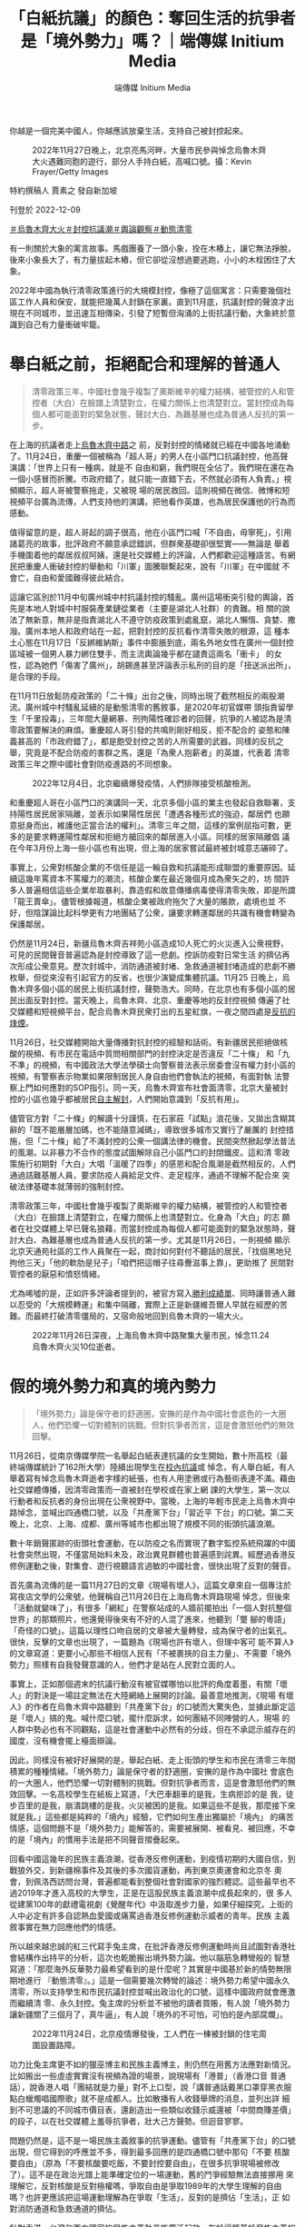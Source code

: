 #+title: 「白紙抗議」的顏色：奪回生活的抗爭者是「境外勢力」嗎？｜端傳媒 Initium Media
#+author: 端傳媒 Initium Media

你越是一個完美中國人，你越應該放棄生活，支持自己被封控起來。

#+caption: 2022年11月27日晚上，北京亮馬河畔，大量市民參與悼念烏魯木齊大火遇難同胞的遊行，部分人手持白紙，高喊口號。攝：Kevin Frayer/Getty Images
[[file:20221209-mainland-zero-covid-protest-public-opinion/ea454d82b6bf4b07a70099fe1fcc1300.jpg]]

特約撰稿人 賈素之 發自新加坡

刊登於 2022-12-09

[[https://theinitium.com/tags/_3565][＃烏魯木齊大火]][[https://theinitium.com/tags/_3553][＃封控抗議潮]][[https://theinitium.com/tags/_2968][＃輿論觀察]][[https://theinitium.com/tags/_2738][＃動態清零]]

有一則關於大象的寓言故事。馬戲團養了一頭小象，拴在木樁上，讓它無法掙脫，後來小象長大了，有力量拔起木樁，但它卻從沒想過要逃跑，小小的木栓困住了大象。

2022年中國為執行清零政策進行的大規模封控，像極了這個寓言：只需要幾個社區工作人員和保安，就能把幾萬人封鎖在家裏。直到11月底，抗議封控的聲浪才出現在不同城市，並迅速互相傳染，引發了短暫但洶涌的上街抗議行動，大象終於意識到自己有力量衝破牢籠。

* 舉白紙之前，拒絕配合和理解的普通人
:PROPERTIES:
:CUSTOM_ID: 舉白紙之前拒絕配合和理解的普通人
:END:

#+begin_quote
清零政策三年，中國社會幾乎複製了奧斯維辛的權力結構，被管控的人和管控者（大白）在臉譜上清楚對立，在權力關係上也清楚對立。當封控成為每個人都可能面對的緊急狀態，聲討大白、為難基層也成為普通人反抗的第一步。

#+end_quote

在上海的抗議者走上[[https://theinitium.com/article/20221128-mainland-shanghai-zero-covid-protests/][烏魯木齊中路]]之 前，反對封控的情緒就已經在中國各地涌動了。11月24日，重慶一個被稱為「超人哥」的男人在小區門口抗議封控，他高聲演講：「世界上只有一種病，就是不 自由和窮，我們現在全佔了。我們現在還在為一個小感冒而折騰。市政府錯了，就只能一直錯下去，不然就必須有人負責。」視頻顯示，超人哥被警察拖走，又被現 場的居民救回。這則視頻在微信、微博和短視頻平台廣為流傳，人們支持他的演講，把他看作英雄，也為居民保護他的行為而感動。

值得留意的是，超人哥起的調子很高，他在小區門口喊「不自由，毋寧死」，引用諸葛亮的故事，批評政府不願意承認錯誤，但群衆基礎卻很堅實------無論是 舉着手機圍着他的鄰居叔叔阿姨，還是社交媒體上的評論，人們都歡迎這種語言。有網民把重慶人衝破封控的舉動和「川軍」圖騰聯繫起來，說有「川軍」在中國就 不會亡，自由和愛國難得彼此結合。

這讓它區別於11月中旬廣州城中村抗議封控的騷亂。廣州這場衝突引發的輿論，首先是本地人對城中村服裝產業鏈從業者（主要是湖北人社群）的責難。相 關的說法了無新意，無非是指責湖北人不遵守防疫政策到處亂竄，湖北人懶惰、貪婪、撒潑。廣州本地人和政府站在一起，把對封控的反抗看作清零失敗的根源，這 種本土心態在11月17日「反綁維納斯」事件中膨脹到底，兩名外地女性在廣州一個封控區域被一個男人暴力綁住雙手，而主流輿論幾乎都在譴責這兩名「衝卡」 的女性，認為她們「傷害了廣州」，胡錫進甚至評論表示私刑的目的是「扭送派出所」，是合理的手段。

在11月11日放鬆防疫政策的「二十條」出台之後，同時出現了截然相反的兩股潮流。廣州城中村騷亂延續的是動態清零的舊敘事，是2020年初官媒帶 頭指責留學生「千里投毒」，三年間大量網暴、刑拘陽性確診者的回聲，抗爭的人被認為是清零政策要解決的麻煩。重慶超人哥引發的共鳴則剛好相反，拒不配合的 姿態和陳義甚高的「市政府錯了」，都是飽受封控之苦的人所需要的武器。同樣的反抗之舉，究竟是不配合防疫的害群之馬，還是「為衆人抱薪者」的英雄，代表着 清零政策三年之際中國社會對防疫進路的不同想象。

#+caption: 2022年12月4日，北京繼續爆發疫情，人們排隊接受核酸檢測。
[[file:20221209-mainland-zero-covid-protest-public-opinion/5d4e01051e83424ab665ad47ba70fa11.jpg]]

和重慶超人哥在小區門口的演講同一天，北京多個小區的業主也發起自救聯署，支持陽性居民居家隔離，並表示如果陽性居民「遭遇各種形式的強迫，鄰居們 也願意挺身而出，維護他正當合法的權利」。清零三年之間，這樣的案例屈指可數，更多的是要求轉運陽性鄰居和拒絕方艙回來的鄰居進入小區。同樣的居家隔離倡 議在今年3月份上海一些小區也有出現，但上海的居家嘗試最終被封城意志碾碎了。

事實上，公衆對核酸企業的不信任是這一輪自救和抗議能形成聯盟的重要原因。延續這幾年罵資本不罵權力的潮流，核酸企業在最近幾個月成為衆矢之的，坊 間許多人普遍相信這些企業牟取暴利，靠造假和故意傳播病毒使得清零失敗，即是所謂「龍王賣傘」。儘管根據報道，核酸企業被政府拖欠了大量的賬款，處境也並 不好，但陰謀論比起科學更有力地團結了公衆，讓要求轉運鄰居的共識有機會轉變為保護鄰居。

仍然是11月24日，新疆烏魯木齊吉祥苑小區造成10人死亡的火災進入公衆視野，可見的民間聲音普遍認為是封控導致了這一悲劇。控訴防疫對日常生活 的擠佔再次形成公衆意見。歷次封城中，消防通道被封堵、急救通道被封堵造成的悲劇不勝枚舉，但從來沒有引起官方的反省，也很少演變成集體抗議。11月25 日晚上，烏魯木齊多個小區的居民上街抗議封控，聲勢浩大。同時，在北京也有多個小區的居民出面反對封控。當天晚上，烏魯木齊、北京、重慶等地的反封控視頻 傳遍了社交媒體和短視頻平台，配合烏魯木齊民衆打出的五星紅旗，一夜之間四處是[[https://theinitium.com/article/20221126-mainland-urumchi-protest/][反抗的烽煙]]。

11月26日，社交媒體開始大量傳播對抗封控的經驗和話術。有新疆居民拒絕做核酸的視頻、有市民在電話中質問相關部門的封控決定是否違反「二十條」 和「九不準」的視頻，有中國政法大學法學碩士向警察普法表示居委會沒有權力封小區的視頻，有警察表示物業如果限制居民人身自由他們會執法的視頻，有面對執 法警察上門如何應對的SOP指引。同一天，烏魯木齊宣布社會面清零，北京大量被封控的小區也幾乎都被居民[[https://theinitium.com/article/20221202-mainland-beijing-apartment-communities-protest/][自主解封]]，人們開始意識到「反抗有用」。

儘管官方對「二十條」的解讀十分謹慎，在石家莊「試點」浪花後，又拋出含糊其辭的「既不能層層加碼，也不能隨意減碼」，導致很多城市又實行了嚴厲的 封控措施，但「二十條」給了不滿封控的公衆一個講法律的機會。民間突然掀起學法普法的風潮，以非暴力不合作的態度試圖解除自己小區門口的封閉鐵皮。這和清 零政策施行初期對「大白」大唱「溫暖了四季」的感恩和配合風潮是截然相反的，人們通過詰難基層人員，要求防疫人員給足文件、走足程序，通過不理解不配合來 突破法律基礎本就薄弱的強制封控。

清零政策三年，中國社會幾乎複製了奧斯維辛的權力結構，被管控的人和管控者（大白）在臉譜上清楚對立，在權力關係上也清楚對立。化身為「大白」的志 願者在社交媒體上早已聲名狼藉，而當封控成為每個人都可能面對的緊急狀態時，聲討大白、為難基層也成為普通人反抗的第一步。尤其是11月26日，一則視頻 顯示北京天通苑社區的工作人員聚在一起，商討如何對付不聽話的居民，「找個黑地兒拘他三天」「他的軟肋是兒子」「咱們把這帽子往尋釁滋事上靠」，更助推了 民間對管控者的厭惡和憤怒情緒。

尤為唏噓的是，正如許多評論者提到的，被官方寫入[[https://ishare.ifeng.com/c/s/v004WY7ERAqVLWsv1SFiQhbC3D8hBJ5erAcbZ40I6HHGkDE__?spss=np&channelId=&aman=0D31eI35eD343Fcd3T251&gud=60i404j396][勝利成績單]]、同時讓普通人難以忍受的「大規模轉運」和集中隔離，實際上正是新疆維吾爾人早就在經歷的苦難。而最終打破清零僵局的，又宿命般地回到烏魯木齊的一場大火。

#+caption: 2022年11月26日深夜，上海烏魯木齊中路聚集大量市民，悼念11.24烏魯木齊火災10位逝者。
[[file:20221209-mainland-zero-covid-protest-public-opinion/febd07067aca4c9e961c5365cddbb3ce.jpg]]


* 假的境外勢力和真的境內勢力
:PROPERTIES:
:CUSTOM_ID: 假的境外勢力和真的境內勢力
:END:

#+begin_quote
「境外勢力」論是保守者的舒適圈，安撫的是作為中國社會底色的一大圈人，他們恐懼一切對體制的挑戰。但對抗爭者而言，這是會激怒他們的無效回擊。

#+end_quote

11月26日，從南京傳媒學院一名舉起白紙表達抗議的女生開始，數十所高校（最終端傳媒統計了162所大學）陸續出現學生在[[https://theinitium.com/article/20221203-mainland-students-covid-policy-protest/][校內抗議]]或 悼念，有人舉白紙，有人舉着寫有悼念烏魯木齊逝者字樣的紙張，也有人用塗鴉或行為藝術表達不滿。藉由社交媒體傳播，因清零政策而一直被封在學校或在家上網 課的大學生，第一次以行動者和反抗者的身份出現在公衆視野中。當晚，上海的年輕市民走上烏魯木齊中路悼念，並喊出四通橋口號，以及「共產黨下台」「習近平 下台」的口號。第二天晚上，北京、上海、成都、廣州等城市也都出現了規模不同的街頭抗議浪潮。

數十年銷聲匿跡的街頭社會運動，在以防疫之名而實現了數字監控系統飛躍的中國社會突然出現，不僅當局始料未及，政治異見群體也普遍感到詫異。經歷過香港反修例運動之後，對集會、遊行視聽語言過敏的中國社會，很快出現了反對的聲音。

首先廣為流傳的是一篇11月27日的文章《現場有壞人》，這篇文章來自一個專注於寫夜店文學的公衆號，他聲稱自己11月26日在上海烏魯木齊路現場 悼念，但後來「活動就變味了」，有很多「網紅」在警察站成的人牆前擺拍出「一個人對抗整個世界」的那類照片，他還覺得後來有不好的人混了進來，他聽到「蹩 腳的粵語」「奇怪的口號」。這篇以理性口吻自居的文章被大量轉發，成為保守者的出氣孔。很快，反擊的文章也出現了，一篇題為《現場也許有壞人，但理中客可 能不算人》的文章寫道：更要小心那些不相信人民有「不被裹挾的自主力量」、不需要「境外勢力」照樣有自我發聲意識的人，他們才是站在人民對立面的人。

事實上，正如那個週末的抗議行動沒有被官媒哪怕以批評的角度着墨，有關「壞人」的對決是一場註定無法在大陸網絡上展開的討論。最善意地推測，《現場 有壞人》的作者在烏魯木齊中路聽到「共產黨下台」的口號而大驚失色，並據此斷定這是「壞人」搞的鬼。喊什麼口號，擺什麼訴求，如何團結不同陣營的人，現場 的人群中勢必也有不同觀點，這是社會運動中必然有的分歧，但在不承認示威存在的國度，沒有機會擺上檯面辯論。

因此，同樣沒有被好好展開的是，舉起白紙、走上街頭的學生和市民在清零三年間積累的種種情緒。「境外勢力」論是保守者的舒適圈，安撫的是作為中國社 會底色的一大圈人，他們恐懼一切對體制的挑戰。但對抗爭者而言，這是會激怒他們的無效回擊。一名高校學生在紙板上寫道，「大巴車翻車的是我，生病拒診的是 我，徒步百里的是我，崩潰跳樓的是我，火災被困的是我。如果這些不是我，那麼接下來就是我。」這些都是純粹的「境內」經驗，它們如何生產出獨屬於「境內」 的痛苦情感，這個問題不是「境外勢力」能解答的，需要被展開、被看見、被回應，不幸的是「境內」的慣用手法是把不同聲音摺疊起來。

回看中國這幾年的民族主義浪潮，從香港反修例運動，到疫情初期的大國自信，到戰狼外交，到新疆棉事件及其後的多次國貨運動，再到東京奧運會和北京冬 奧會，到佩洛西訪問台灣，普遍都能看到整個社會對國家的強烈體認。這些最早也不過2019年才進入高校的大學生，正是在這股民族主義浪潮中成長起來的，很 多人從建黨100年的獻禮電視劇《覺醒年代》中汲取進步力量，如果仔細探究，上街的人中必定有許多自認熱血愛國或痛罵過香港反修例運動示威者的青年。民族 主義敘事實在無力回應他們的情感。

所以越來越忠誠的紅三代寫手兔主席，在批評香港反修例運動時尚且試圖對香港社會結構作出持平的分析，這次也乾脆搬出境外勢力論。他以腦筋急轉彎般的 智慧寫道：「那麼海外反華勢力最希望看到的是什麼呢？其實是中國基於新的情勢無限期地進行 『動態清零』。」這是一個需要幾次轉彎的論述：境外勢力希望中國永久清零，所以支持學生和市民抗議封控並喊出政治化的口號，這樣中國政府就會應激而繼續清 零、永久封控。兔主席的分析並不被他的讀者買賬，有人說「境外勢力讓新疆關了三個月了，真牛逼」，有人說「境外的不可怕，可怕的是內部腐爛」。

#+caption: 2022年11月24日，北京疫情爆發後，工人們在一棟被封鎖的住宅周圍設置路障。
[[file:20221209-mainland-zero-covid-protest-public-opinion/ce1f2f0c98a84045901dc2f6da8069f4.jpg]]

功力比兔主席更不如的獵巫博主和民族主義博主，則仍然在用舊方法應對新情況。比如搬出一些虛虛實實沒有視頻為證的場景，說現場有「港普」（香港口音 普通話），說香港人唱「團結就是力量」對不上口型，說「講普通話戴黑口罩穿黑衣服點白蠟燭唱國際歌」就不是成都人。比如散播有人收錢舉牌的消息，並列出詳 細到不可思議的不同城市價目表，還創造出一些類似收錢示威還被「中間商賺差價」的段子，以在社交媒體上羞辱抗爭者，壯大己方聲勢。但迴音寥寥。

問題仍然是，這不是一場民族主義敘事的抗爭運動。儘管有「共產黨下台」的口號出現，但它得到的呼應並不多，得到最多回應的是四通橋口號中那句「不要 核酸要自由」（原為「不要核酸要吃飯，不要封控要自由」，在很多抗爭現場被修改了）。這不是在政治光譜上能準確定位的一場運動，舊的鬥爭經驗無法直接挪用 來理解它，反對核酸是反對極權嗎，爭取自由是爭取1989年的大學生理解的自由嗎？也許更應該把這場運動理解為在爭取「生活」，反對的是擠佔「生活」，正 如對消防通道和急救通道的擠佔。

針對香港、台灣和西方國家的民族主義動員能廣泛起效，在於這種基於民族主義的敵我之爭中，參與者能穩妥地處在「我」方。針對新疆維吾爾人的殘酷鎮 壓，甚至對模範少數民族蒙古族的語言鎮壓，也得不到漢人主導的輿論的同情，也在於它的種族主義色彩，漢人從中沒有損失。但以封控為基礎的清零運動的「敵 我」劃分是令人困惑的，或者說是令親近體制的人也感到不安的。

它某種程度上是一種新的種族主義，人人都可能成為陽性（在中國民間被稱為「羊」）而遭遇非人待遇。或者是變相的種姓制度，正如前文所講的奧斯維辛權 力結構，大部分人是被管控者，權力歸於管控者。因此，「境外勢力」論確實沒有吸引力，即便你是一個完美中國人，你也可能被封在家裏和關進方艙。甚至，你越 是一個完美中國人，你越應該放棄生活，支持自己被封控起來。所以烏魯木齊的大火才前所未有地讓人們團結起來，新疆封控100多天才引發那麼多同情（在教育 營的時間沒有人會關心），因為在防疫的大棋盤中，他們是同一種顏色的棋子。

可以說，這場運動出現的政治色彩和口號，完全來自它反對的對象------越來越政治化的防疫，把所有人的生活都裹挾進高度的政治化之中，這讓準備奪回生活 的抗爭者，無法不瞄準政治。道理如此簡單，既然這一切勝利都是政治領袖「親自指揮」的結果，那人民的痛苦和不滿又能找到第二個責任人嗎？

#+caption: 2022年11月27日晚上，廣州越秀區有市民聚集，手持白紙表達對烏魯木齊火災的哀悼和對防疫防控措施的抗議。
[[file:20221209-mainland-zero-covid-protest-public-opinion/4352618eeef74e2195b3bf43fdcace6a.jpg]]


* 勇敢的年輕人和恐懼的權力
:PROPERTIES:
:CUSTOM_ID: 勇敢的年輕人和恐懼的權力
:END:

#+begin_quote
這種否認（disclaim）越來越成為中國官方的慣用修辭。否認的修辭的實質與其說是掩耳盜鈴，不如說是恐懼。

#+end_quote

街頭抗爭的景象沒有持續太久，在密布的警力監控之下，11月27日之後，各個城市不再有公開抗議的人群。與此同時，陸續傳聞有出現在集會現場的學生和市民被警察帶走。

12月2日，根據《南華早報》報道，習近平前一天告訴歐洲理事會主席Charles Michel，抗議中國嚴格的防疫措施的人「主要是學生」，他們在三年的大流行之後「感到沮喪」。來自最高領袖令人意外的親口承認，幾乎否定了兔主席等人 的「境外勢力」論。同樣在12月2日，重慶、廣州、深圳等城市放鬆了防疫措施，許多場合取消了查驗核酸的要求。12月7日，國務院發布防疫「新十條」，大 幅回撤了對健康碼、核酸證明的要求，也首次允許陽性感染者居家隔離，中國在實際上「放開」了防疫。在官方會議文件中，「動態清零」也幾乎難覓蹤跡。

從12月2日至今，社交媒體上不斷有人表態「感謝那些勇敢的年輕人」，人們相信是年輕人的抗爭迫使清零政策進行了大幅度調整。也有人持續呼籲關注仍 然被捕的學生，呼籲「放人」。還有人呼籲關注今年8月在北京核酸亭塗「三年了 我已經麻木了」的藝術家張東輝，他疑似被控訴尋釁滋事罪。幾乎和平反一樣，又有人關注今年11月被判刑4年的兩名貨車司機，他們的罪名是造成183人被感 染。有人認為應該重審這個案子。

還有相當多的人注意到在這場抗爭中女性走得更前、更勇敢、更有創造力的事實。一個網民說：「科學歸因，在公民教育稀缺的大環境中，是過去幾年本土化 的MeToo運動讓她們意識到可以勇敢，而且必須勇敢。」他說，這不是性別刻板印象，畢竟「從中央到地方，一直把性別看作維穩議題的決策者可沒有這樣的刻 板印象」。

在抗爭發生的那兩天中，一張疑似官方宣傳部門的工作信息截圖顯示，宣傳官員在派發幾篇微信文章試圖改變輿論風向。其中一篇題為《今天的中國，絕對不 是「五四運動」時的中國》。這篇文章肯定年輕人「勇於表達自己，有強烈的、樸素的正義感，也有很強的行動能力」，又表示西方國家會利用年輕人的「勇敢」來 搞亂中國，接着歷數中國的種種成功之處，表示今天的中國絕不是「五四運動」時的中國。

這種否認（disclaim）越來越成為中國官方的慣用修辭。「放開」的清零政策會讓中國社會以什麼樣的方式着陸不得而知，但官方的口徑堅持這「不 是」放開或躺平。同樣，在經濟層面要推動的全國統一大市場也「不是」計劃經濟。至於中國的年輕人，要記住中國「不是」100年前的中國。

這是虛弱的表達，是無法直面自己脆弱的本質。否認的修辭的實質與其說是掩耳盜鈴，不如說是恐懼。

基本取消核酸、陽性居家隔離如果不是官方一直攻擊的「放開」和「躺平」，又能是什麼？如果是「放開」，那清零政策（至少2022年以來的清零政策） 的合法性就失去了，這是否認「放開」的恐懼。今天的中國不是「五四運動」時的中國，如果是呢？如果年輕學生越來越多從《覺醒年代》中找到共鳴，並把今天的 中國看作需要革命的中國，阻止革命的合法性也失去了，這是否認「五四」的恐懼。

早該轉軌而硬撐了兩三年的清零政策，是依靠剝奪無數人的權利、摧毀法治、破壞社會團結的方式貫徹到底的。如今政策破產，人們不僅要平反幾樁冤假錯案，遲早還會清算造成這一切的制度的合法性根源。這是抗爭給權力帶來的最大恐懼。

*鐘意對本文亦有貢獻*

[[https://theinitium.com/tags/_3565][＃烏魯木齊大火]][[https://theinitium.com/tags/_3553][＃封控抗議潮]][[https://theinitium.com/tags/_2968][＃輿論觀察]][[https://theinitium.com/tags/_2738][＃動態清零]]

本刊載內容版權為端傳媒或相關單位所有，未經[[mailto:editor@theinitium.com][端傳媒編輯部]]授權，請勿轉載或複製，否則即為侵權。
